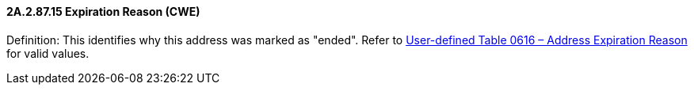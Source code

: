 ==== 2A.2.87.15 Expiration Reason (CWE)

Definition: This identifies why this address was marked as "ended". Refer to file:///E:\V2\v2.9%20final%20Nov%20from%20Frank\V29_CH02C_Tables.docx#HL70616[User-defined Table 0616 – Address Expiration Reason] for valid values.

